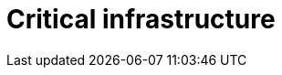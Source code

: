 :slug: solutions/expertis/critical-infrastructure/
:description: TODO
:keywords: TODO
:template: pages-en/solutions/critical-infrastructure

= Critical infrastructure